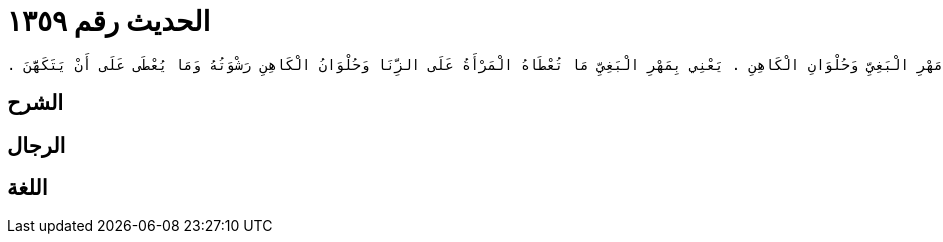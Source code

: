 
= الحديث رقم ١٣٥٩

[quote.hadith]
----
حَدَّثَنِي يَحْيَى، عَنْ مَالِكٍ، عَنِ ابْنِ شِهَابٍ، عَنْ أَبِي بَكْرِ بْنِ عَبْدِ الرَّحْمَنِ بْنِ الْحَارِثِ بْنِ هِشَامٍ، عَنْ أَبِي مَسْعُودٍ الأَنْصَارِيِّ، أَنَّ رَسُولَ اللَّهِ صلى الله عليه وسلم نَهَى عَنْ ثَمَنِ الْكَلْبِ وَمَهْرِ الْبَغِيِّ وَحُلْوَانِ الْكَاهِنِ ‏.‏ يَعْنِي بِمَهْرِ الْبَغِيِّ مَا تُعْطَاهُ الْمَرْأَةُ عَلَى الزِّنَا وَحُلْوَانُ الْكَاهِنِ رَشْوَتُهُ وَمَا يُعْطَى عَلَى أَنْ يَتَكَهَّنَ ‏.‏
----

== الشرح

== الرجال

== اللغة
    